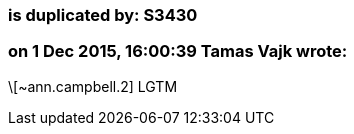 === is duplicated by: S3430

=== on 1 Dec 2015, 16:00:39 Tamas Vajk wrote:
\[~ann.campbell.2] LGTM

